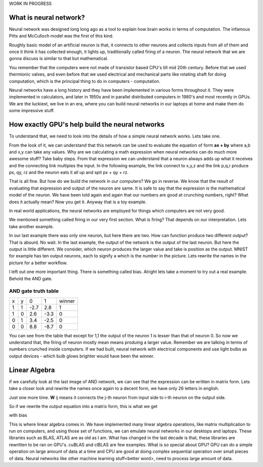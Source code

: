 .. title: Neural Networks Basics
.. slug: neural-networks-basics
.. date: 2017-05-22 22:44:46 UTC+05:30
.. tags: neural networks, basics, mathjax
.. category: neural networks
.. link:
.. description: Very basics of neural networks
.. type: text

WORK IN PROGRESS

What is neural network?
=======================

Neural network was designed long long ago as a tool to explain how brain works in terms of computation. The infamous Pitts and McCulloch model was the first of this kind. 

Roughly basic model of an artificial neuron is that, it connects to other neurons and collects inputs from all of them and once it think it has collected enough, it lights up, traditionally called firing of a neuron. The neural network that we are gonna discuss is similar to that but mathematical.

You remember that the computers were not made of transistor based CPU's till mid 20th century. Before that we used thermionic valves, and even before that we used electrical and mechanical parts like rotating shaft for doing computation, which is the principal thing to do in computers - computation. 

Neural networks have a long history and they have been implemented in various forms throughout it. They were implemented in calculators, and later in 1950s and in parallel distributed computers in 1980's and most recently in GPUs. We are the luckiest, we live in an era, where you can build neural networks in our laptops at home and make them do some impressive stuff.


How exactly GPU's help build the neural networks
================================================

To understand that, we need to look into the details of how a simple neural network works. Lets take one.

.. image:: /images/neural-networks-basics/2x1.svg
   :width: 360pt

From the look of it, we can understand that this network can be used to evaluate the equation of form **ax + by** where a,b and x,y can take any values. Why are we calculating a math expression when neural networks can do much more awesome stuff? Take baby steps. From that expression we can understand that a neuron always adds up what it receives and the connecting link multipies the input. In the following example, the link connect to x,y,z and the link p,q,r produce px, qy, rz and the neuron eats it all up and spit px + qy + rz.

.. image:: /images/neural-networks-basics/3x1.svg
   :width: 360pt

That is all fine. But how do we build the network in our computers? We go in reverse. We know that the result of evaluating that expression and output of the neuron are same. It is safe to say that the expression is the mathematical model of the neuron. We have been told again and again that our numbers are good at crunching numbers, right? What does it actually mean? Now you get it. Anyway that is a toy example.

In real world applications, the neural networks are employed for things which computers are not very good.

We mentioned something called firing in our very first section. What is firing? That depends on our interpretation. Lets take another example.

.. image:: /images/neural-networks-basics/2x2_01.svg
   :width: 360pt

In our last example there was only one neuron, but here there are two. How can function produce two different output? That is absurd. No wait. In the last example, the output of the network is the output of the last neuron. But here the output is little different. We consider, which neuron produces the larger value and take is position as the output. MNIST for example has ten output neurons, each to signify a which is the number in the picture. Lets rewrite the names in the picture for a better workflow.
	   
.. image:: /images/neural-networks-basics/2x2_02.svg
   :width: 360pt

I left out one more important thing. There is something called bias. Alright lets take a moment to try out a real example. Behold the AND gate.

.. image:: /images/neural-networks-basics/2x2_02_with_bias.svg 	  
   :width: 360pt       	                     	               	  

	   
.. image:: /images/neural-networks-basics/2x2_02_with_bias_AND_gate.svg
   :width: 360pt

   
AND gate truth table
---------------------

+---+---+------+------+--------+
| x | y |    0 |    1 | winner |
+---+---+------+------+--------+
| 1 | 1 | -2.7 |  2.8 |      1 |
+---+---+------+------+--------+
| 1 | 0 |  2.6 | -3.3 |      0 |
+---+---+------+------+--------+
| 0 | 1 |  3.4 | -2.5 |      0 |
+---+---+------+------+--------+
| 0 | 0 |  8.8 | -8.7 |      0 |
+---+---+------+------+--------+


You can see from the table that except for 1,1 the output of the neuron 1 is lesser than that of neuron 0. So now we understand that, the firing of neuron mostly mean means produing a larger value. Remember we are talking in terms of numbers crunched inside computers. If we had built, neural network with electrical components and use light bulbs as output devices - which bulb glows brighter would have been the winner.

Linear Algebra
==============
if we carefully look at the last image of AND network, we can see that the expression can be written in matrix form. Lets take a closer look and rewrite the names once again to a decent form,  we have only 26 letters in english.

.. image:: /images/neural-networks-basics/2x2_02.svg
   :width: 360pt

.. image:: /images/neural-networks-basics/2x2_02_with_bias.svg
   :width: 320pt

Just one more time. **W** ij means it connects the j-th neuron from input side to i-th neuron on the output side.
	   
.. image:: /images/neural-networks-basics/2x2_03.svg
   :width: 360pt

.. image:: /images/neural-networks-basics/2x2_03_with_bias.svg
   :width: 360pt


So if we rewrite the output equation into a matrix form, this is what we get
	   
.. image:: /images/neural-networks-basics/2x2_03_equation.png
   :width: 240pt
 

	   
with bias
	   
	     
.. image:: /images/neural-networks-basics/2x2_03_equation_with_bias.png
   :width: 240pt



	   
This is where linear algebra comes in. We have implemented many linear algebra operations, like matrix multiplication to run on computers, and using those set of functions, we can emulate neural networks in our desktops and laptops. These libraries such as BLAS, ATLAS are as old as I am. What has changed in the last decade is that, these libraries are rewritten to  be ran on GPU's. cuBLAS and clBLAS are few examples. What is so special about GPU? GPU can do a simple operation on large amount of data at a time and CPU are good at doing complex sequential operation over small pieces of data. Neural networks like other machine learning stuff<better word>, need to process large amount of data.
